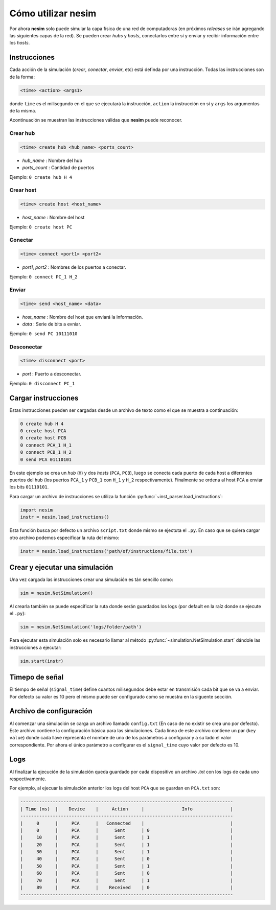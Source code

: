 Cómo utilizar **nesim**
=======================

Por ahora **nesim** solo puede simular la capa física de una red de computadoras (en próximos *releases* se irán agregando las siguientes capas de la red). Se pueden crear *hubs* y *hosts*, conectarlos entre sí y enviar y recibir información entre los *hosts*.

Instrucciones
-------------

Cada acción de la simulación (*crear*, *conectar*, *enviar*, etc) está definda por una instrucción. Todas las instrucciones son de la forma:

.. code-block:: shell
    
    <time> <action> <args1>

donde ``time`` es el milisegundo en el que se ejecutará la instrucción, ``action`` la instrucción en sí y ``args`` los argumentos de la misma.

Acontinuación se muestran las instrucciones válidas que **nesim** puede reconocer.

Crear hub
+++++++++

.. code-block:: shell
    
    <time> create hub <hub_name> <ports_count>

* `hub_name` : Nombre del hub
* `ports_count` : Cantidad de puertos

Ejemplo: ``0 create hub H 4``

Crear host
++++++++++

.. code-block:: shell
    
    <time> create host <host_name>

* `host_name` : Nombre del host

Ejemplo: ``0 create host PC``

Conectar
++++++++

.. code-block:: shell
    
    <time> connect <port1> <port2>

* `port1`, `port2` : Nombres de los puertos a conectar.

Ejemplo: ``0 connect PC_1 H_2``

Enviar
++++++

.. code-block:: shell
    
    <time> send <host_name> <data>

* `host_name` : Nombre del host que enviará la información.
* `data` : Serie de bits a evniar.

Ejemplo: ``0 send PC 10111010``

Desconectar
+++++++++++

.. code-block:: shell
    
    <time> disconnect <port>

* `port` : Puerto a desconectar.

Ejemplo: ``0 disconnect PC_1``

Cargar instrucciones
--------------------

Estas instrucciones pueden ser cargadas desde un archivo de texto como el que se muestra a continuación:

.. code-block:: text

    0 create hub H 4
    0 create host PCA
    0 create host PCB
    0 connect PCA_1 H_1
    0 connect PCB_1 H_2
    0 send PCA 01110101

En este ejemplo se crea un `hub` (``H``) y dos `hosts` (``PCA``, ``PCB``), luego se conecta cada puerto de cada host a diferentes puertos del hub (los puertos ``PCA_1`` y ``PCB_1`` con ``H_1`` y ``H_2`` respectivamente). Finalmente se ordena al host ``PCA`` a enviar los bits ``01110101``.

Para cargar un archivo de instrucciones se utiliza la función :py:func:`~inst_parser.load_instructions`:

.. code-block:: python

    import nesim
    instr = nesim.load_instructions()

Esta función busca por defecto un archivo ``script.txt`` donde mismo se ejectuta el ``.py``. En caso que se quiera cargar otro archivo podemos especificar la ruta del mismo:

.. code-block:: python

    instr = nesim.load_instructions('path/of/instructions/file.txt')

Crear y ejecutar una simulación
-------------------------------

Una vez cargada las instrucciones crear una simulación es tán sencillo como:

.. code-block:: python

    sim = nesim.NetSimulation()

Al crearla también se puede especificar la ruta donde serán guardados los logs (por default en la raíz donde se ejecute el ``.py``):

.. code-block:: python

    sim = nesim.NetSimulation('logs/folder/path')

Para ejecutar esta simulación solo es necesario llamar al método :py:func:`~simulation.NetSimulation.start` dándole las instrucciones a ejecutar:

.. code-block:: python

    sim.start(instr)

Timepo de señal
---------------

El tiempo de señal (``signal_time``) define cuantos milisegundos debe estar en transmisión cada bit que se va a enviar. Por defecto su valor es 10 pero el mismo puede ser configurado como se muestra en la siguente sección.

Archivo de configuración
------------------------

Al comenzar una simulación se carga un archivo llamado ``config.txt`` (En caso de no existir se crea uno por defecto). Este archivo contiene la configuración básica para las simulaciones. Cada línea de este archivo contiene un par (``key`` ``value``) donde cada llave representa el nombre de uno de los parámetros a configurar y a su lado el valor correspondiente. Por ahora el único parámetro a configurar es el ``signal_time`` cuyo valor por defecto es 10.

Logs
----

Al finalizar la ejecución de la simulación queda guardado por cada dispositivo un archivo `.txt` con los logs de cada uno respectivamente.

Por ejemplo, al ejecuar la simulación anterior los logs del host ``PCA`` que se guardan en ``PCA.txt`` son:

.. code-block:: text

    -------------------------------------------------------------------------------
    | Time (ms)  |    Device    |     Action     |              Info              |
    -------------------------------------------------------------------------------
    |     0      |     PCA      |   Connected    |                                |
    |     0      |     PCA      |      Sent      | 0                              |
    |     10     |     PCA      |      Sent      | 1                              |
    |     20     |     PCA      |      Sent      | 1                              |
    |     30     |     PCA      |      Sent      | 1                              |
    |     40     |     PCA      |      Sent      | 0                              |
    |     50     |     PCA      |      Sent      | 1                              |
    |     60     |     PCA      |      Sent      | 0                              |
    |     70     |     PCA      |      Sent      | 1                              |
    |     89     |     PCA      |    Received    | 0                              |
    -------------------------------------------------------------------------------
